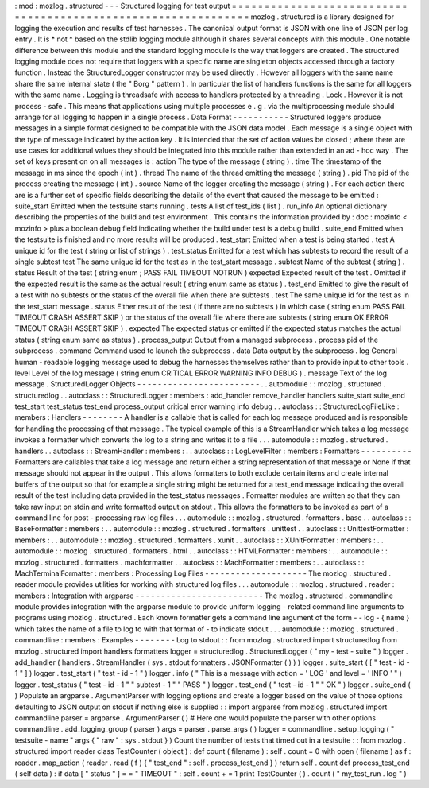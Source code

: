 :
mod
:
mozlog
.
structured
-
-
-
Structured
logging
for
test
output
=
=
=
=
=
=
=
=
=
=
=
=
=
=
=
=
=
=
=
=
=
=
=
=
=
=
=
=
=
=
=
=
=
=
=
=
=
=
=
=
=
=
=
=
=
=
=
=
=
=
=
=
=
=
=
=
=
=
=
=
=
=
=
mozlog
.
structured
is
a
library
designed
for
logging
the
execution
and
results
of
test
harnesses
.
The
canonical
output
format
is
JSON
with
one
line
of
JSON
per
log
entry
.
It
is
*
not
*
based
on
the
stdlib
logging
module
although
it
shares
several
concepts
with
this
module
.
One
notable
difference
between
this
module
and
the
standard
logging
module
is
the
way
that
loggers
are
created
.
The
structured
logging
module
does
not
require
that
loggers
with
a
specific
name
are
singleton
objects
accessed
through
a
factory
function
.
Instead
the
StructuredLogger
constructor
may
be
used
directly
.
However
all
loggers
with
the
same
name
share
the
same
internal
state
(
the
"
Borg
"
pattern
)
.
In
particular
the
list
of
handlers
functions
is
the
same
for
all
loggers
with
the
same
name
.
Logging
is
threadsafe
with
access
to
handlers
protected
by
a
threading
.
Lock
.
However
it
is
not
process
-
safe
.
This
means
that
applications
using
multiple
processes
e
.
g
.
via
the
multiprocessing
module
should
arrange
for
all
logging
to
happen
in
a
single
process
.
Data
Format
-
-
-
-
-
-
-
-
-
-
-
Structured
loggers
produce
messages
in
a
simple
format
designed
to
be
compatible
with
the
JSON
data
model
.
Each
message
is
a
single
object
with
the
type
of
message
indicated
by
the
action
key
.
It
is
intended
that
the
set
of
action
values
be
closed
;
where
there
are
use
cases
for
additional
values
they
should
be
integrated
into
this
module
rather
than
extended
in
an
ad
-
hoc
way
.
The
set
of
keys
present
on
on
all
messages
is
:
action
The
type
of
the
message
(
string
)
.
time
The
timestamp
of
the
message
in
ms
since
the
epoch
(
int
)
.
thread
The
name
of
the
thread
emitting
the
message
(
string
)
.
pid
The
pid
of
the
process
creating
the
message
(
int
)
.
source
Name
of
the
logger
creating
the
message
(
string
)
.
For
each
action
there
are
is
a
further
set
of
specific
fields
describing
the
details
of
the
event
that
caused
the
message
to
be
emitted
:
suite_start
Emitted
when
the
testsuite
starts
running
.
tests
A
list
of
test_ids
(
list
)
.
run_info
An
optional
dictionary
describing
the
properties
of
the
build
and
test
environment
.
This
contains
the
information
provided
by
:
doc
:
mozinfo
<
mozinfo
>
plus
a
boolean
debug
field
indicating
whether
the
build
under
test
is
a
debug
build
.
suite_end
Emitted
when
the
testsuite
is
finished
and
no
more
results
will
be
produced
.
test_start
Emitted
when
a
test
is
being
started
.
test
A
unique
id
for
the
test
(
string
or
list
of
strings
)
.
test_status
Emitted
for
a
test
which
has
subtests
to
record
the
result
of
a
single
subtest
test
The
same
unique
id
for
the
test
as
in
the
test_start
message
.
subtest
Name
of
the
subtest
(
string
)
.
status
Result
of
the
test
(
string
enum
;
PASS
FAIL
TIMEOUT
NOTRUN
)
expected
Expected
result
of
the
test
.
Omitted
if
the
expected
result
is
the
same
as
the
actual
result
(
string
enum
same
as
status
)
.
test_end
Emitted
to
give
the
result
of
a
test
with
no
subtests
or
the
status
of
the
overall
file
when
there
are
subtests
.
test
The
same
unique
id
for
the
test
as
in
the
test_start
message
.
status
Either
result
of
the
test
(
if
there
are
no
subtests
)
in
which
case
(
string
enum
PASS
FAIL
TIMEOUT
CRASH
ASSERT
SKIP
)
or
the
status
of
the
overall
file
where
there
are
subtests
(
string
enum
OK
ERROR
TIMEOUT
CRASH
ASSERT
SKIP
)
.
expected
The
expected
status
or
emitted
if
the
expected
status
matches
the
actual
status
(
string
enum
same
as
status
)
.
process_output
Output
from
a
managed
subprocess
.
process
pid
of
the
subprocess
.
command
Command
used
to
launch
the
subprocess
.
data
Data
output
by
the
subprocess
.
log
General
human
-
readable
logging
message
used
to
debug
the
harnesses
themselves
rather
than
to
provide
input
to
other
tools
.
level
Level
of
the
log
message
(
string
enum
CRITICAL
ERROR
WARNING
INFO
DEBUG
)
.
message
Text
of
the
log
message
.
StructuredLogger
Objects
-
-
-
-
-
-
-
-
-
-
-
-
-
-
-
-
-
-
-
-
-
-
-
-
.
.
automodule
:
:
mozlog
.
structured
.
structuredlog
.
.
autoclass
:
:
StructuredLogger
:
members
:
add_handler
remove_handler
handlers
suite_start
suite_end
test_start
test_status
test_end
process_output
critical
error
warning
info
debug
.
.
autoclass
:
:
StructuredLogFileLike
:
members
:
Handlers
-
-
-
-
-
-
-
-
A
handler
is
a
callable
that
is
called
for
each
log
message
produced
and
is
responsible
for
handling
the
processing
of
that
message
.
The
typical
example
of
this
is
a
StreamHandler
which
takes
a
log
message
invokes
a
formatter
which
converts
the
log
to
a
string
and
writes
it
to
a
file
.
.
.
automodule
:
:
mozlog
.
structured
.
handlers
.
.
autoclass
:
:
StreamHandler
:
members
:
.
.
autoclass
:
:
LogLevelFilter
:
members
:
Formatters
-
-
-
-
-
-
-
-
-
-
Formatters
are
callables
that
take
a
log
message
and
return
either
a
string
representation
of
that
message
or
None
if
that
message
should
not
appear
in
the
output
.
This
allows
formatters
to
both
exclude
certain
items
and
create
internal
buffers
of
the
output
so
that
for
example
a
single
string
might
be
returned
for
a
test_end
message
indicating
the
overall
result
of
the
test
including
data
provided
in
the
test_status
messages
.
Formatter
modules
are
written
so
that
they
can
take
raw
input
on
stdin
and
write
formatted
output
on
stdout
.
This
allows
the
formatters
to
be
invoked
as
part
of
a
command
line
for
post
-
processing
raw
log
files
.
.
.
automodule
:
:
mozlog
.
structured
.
formatters
.
base
.
.
autoclass
:
:
BaseFormatter
:
members
:
.
.
automodule
:
:
mozlog
.
structured
.
formatters
.
unittest
.
.
autoclass
:
:
UnittestFormatter
:
members
:
.
.
automodule
:
:
mozlog
.
structured
.
formatters
.
xunit
.
.
autoclass
:
:
XUnitFormatter
:
members
:
.
.
automodule
:
:
mozlog
.
structured
.
formatters
.
html
.
.
autoclass
:
:
HTMLFormatter
:
members
:
.
.
automodule
:
:
mozlog
.
structured
.
formatters
.
machformatter
.
.
autoclass
:
:
MachFormatter
:
members
:
.
.
autoclass
:
:
MachTerminalFormatter
:
members
:
Processing
Log
Files
-
-
-
-
-
-
-
-
-
-
-
-
-
-
-
-
-
-
-
-
The
mozlog
.
structured
.
reader
module
provides
utilities
for
working
with
structured
log
files
.
.
.
automodule
:
:
mozlog
.
structured
.
reader
:
members
:
Integration
with
argparse
-
-
-
-
-
-
-
-
-
-
-
-
-
-
-
-
-
-
-
-
-
-
-
-
-
The
mozlog
.
structured
.
commandline
module
provides
integration
with
the
argparse
module
to
provide
uniform
logging
-
related
command
line
arguments
to
programs
using
mozlog
.
structured
.
Each
known
formatter
gets
a
command
line
argument
of
the
form
-
-
log
-
{
name
}
which
takes
the
name
of
a
file
to
log
to
with
that
format
of
-
to
indicate
stdout
.
.
.
automodule
:
:
mozlog
.
structured
.
commandline
:
members
:
Examples
-
-
-
-
-
-
-
-
Log
to
stdout
:
:
from
mozlog
.
structured
import
structuredlog
from
mozlog
.
structured
import
handlers
formatters
logger
=
structuredlog
.
StructuredLogger
(
"
my
-
test
-
suite
"
)
logger
.
add_handler
(
handlers
.
StreamHandler
(
sys
.
stdout
formatters
.
JSONFormatter
(
)
)
)
logger
.
suite_start
(
[
"
test
-
id
-
1
"
]
)
logger
.
test_start
(
"
test
-
id
-
1
"
)
logger
.
info
(
"
This
is
a
message
with
action
=
'
LOG
'
and
level
=
'
INFO
'
"
)
logger
.
test_status
(
"
test
-
id
-
1
"
"
subtest
-
1
"
"
PASS
"
)
logger
.
test_end
(
"
test
-
id
-
1
"
"
OK
"
)
logger
.
suite_end
(
)
Populate
an
argparse
.
ArgumentParser
with
logging
options
and
create
a
logger
based
on
the
value
of
those
options
defaulting
to
JSON
output
on
stdout
if
nothing
else
is
supplied
:
:
import
argparse
from
mozlog
.
structured
import
commandline
parser
=
argparse
.
ArgumentParser
(
)
#
Here
one
would
populate
the
parser
with
other
options
commandline
.
add_logging_group
(
parser
)
args
=
parser
.
parse_args
(
)
logger
=
commandline
.
setup_logging
(
"
testsuite
-
name
"
args
{
"
raw
"
:
sys
.
stdout
}
)
Count
the
number
of
tests
that
timed
out
in
a
testsuite
:
:
from
mozlog
.
structured
import
reader
class
TestCounter
(
object
)
:
def
count
(
filename
)
:
self
.
count
=
0
with
open
(
filename
)
as
f
:
reader
.
map_action
(
reader
.
read
(
f
)
{
"
test_end
"
:
self
.
process_test_end
}
)
return
self
.
count
def
process_test_end
(
self
data
)
:
if
data
[
"
status
"
]
=
=
"
TIMEOUT
"
:
self
.
count
+
=
1
print
TestCounter
(
)
.
count
(
"
my_test_run
.
log
"
)
